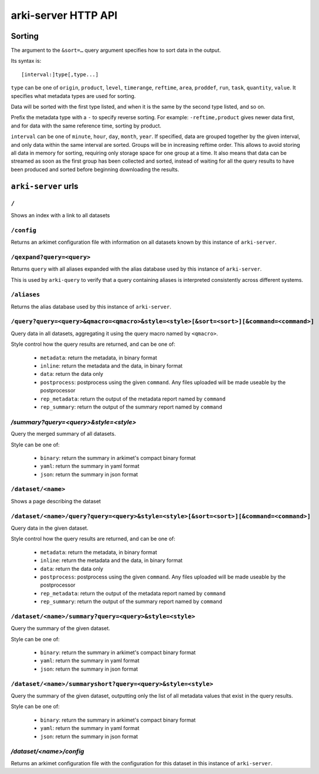 arki-server HTTP API
====================

Sorting
-------

The argument to the ``&sort=…`` query argument specifies how to sort data in the
output.

Its syntax is::

	[interval:]type[,type...]

``type`` can be one of ``origin``, ``product``, ``level``, ``timerange``,
``reftime``, ``area``, ``proddef``, ``run``, ``task``, ``quantity``, ``value``.
It specifies what metadata types are used for sorting.

Data will be sorted with the first type listed, and when it is the same by the
second type listed, and so on.

Prefix the metadata type with a ``-`` to specify reverse sorting. For example:
``-reftime,product`` gives newer data first, and for data with the same reference
time, sorting by product.

``interval`` can be one of ``minute``, ``hour``, ``day``, ``month``, ``year``.
If specified, data are grouped together by the given interval, and only data
within the same interval are sorted. Groups will be in increasing reftime
order. This allows to avoid storing all data in memory for sorting, requiring
only storage space for one group at a time. It also means that data can be
streamed as soon as the first group has been collected and sorted, instead of
waiting for all the query results to have been produced and sorted before
beginning downloading the results.


``arki-server`` urls
--------------------

``/``
^^^^^

Shows an index with a link to all datasets

``/config``
^^^^^^^^^^^

Returns an arkimet configuration file with information on all datasets known
by this instance of ``arki-server``.

``/qexpand?query=<query>``
^^^^^^^^^^^^^^^^^^^^^^^^^^

Returns ``query`` with all aliases expanded with the alias database used by
this instance of ``arki-server``.

This is used by ``arki-query`` to verify that a query containing aliases is
interpreted consistently across different systems.

``/aliases``
^^^^^^^^^^^^

Returns the alias database used by this instance of ``arki-server``.

``/query?query=<query>&qmacro=<qmacro>&style=<style>[&sort=<sort>][&command=<command>]``
^^^^^^^^^^^^^^^^^^^^^^^^^^^^^^^^^^^^^^^^^^^^^^^^^^^^^^^^^^^^^^^^^^^^^^^^^^^^^^^^^^^^^^^^

Query data in all datasets, aggregating it using the query macro named by
``<qmacro>``.

Style control how the query results are returned, and can be one of:

 * ``metadata``: return the metadata, in binary format
 * ``inline``: return the metadata and the data, in binary format
 * ``data``: return the data only
 * ``postprocess``: postprocess using the given ``command``. Any files uploaded
   will be made useable by the postprocessor
 * ``rep_metadata``: return the output of the metadata report named by ``command``
 * ``rep_summary``: return the output of the summary report named by ``command``


`/summary?query=<query>&style=<style>`
^^^^^^^^^^^^^^^^^^^^^^^^^^^^^^^^^^^^^^

Query the merged summary of all datasets.

Style can be one of:

 * ``binary``: return the summary in arkimet's compact binary format
 * ``yaml``: return the summary in yaml format
 * ``json``: return the summary in json format

``/dataset/<name>``
^^^^^^^^^^^^^^^^^^^

Shows a page describing the dataset

``/dataset/<name>/query?query=<query>&style=<style>[&sort=<sort>][&command=<command>]``
^^^^^^^^^^^^^^^^^^^^^^^^^^^^^^^^^^^^^^^^^^^^^^^^^^^^^^^^^^^^^^^^^^^^^^^^^^^^^^^^^^^^^^^

Query data in the given dataset.

Style control how the query results are returned, and can be one of:

 * ``metadata``: return the metadata, in binary format
 * ``inline``: return the metadata and the data, in binary format
 * ``data``: return the data only
 * ``postprocess``: postprocess using the given ``command``. Any files uploaded
   will be made useable by the postprocessor
 * ``rep_metadata``: return the output of the metadata report named by ``command``
 * ``rep_summary``: return the output of the summary report named by ``command``

``/dataset/<name>/summary?query=<query>&style=<style>``
^^^^^^^^^^^^^^^^^^^^^^^^^^^^^^^^^^^^^^^^^^^^^^^^^^^^^^^

Query the summary of the given dataset.

Style can be one of:

 * ``binary``: return the summary in arkimet's compact binary format
 * ``yaml``: return the summary in yaml format
 * ``json``: return the summary in json format

``/dataset/<name>/summaryshort?query=<query>&style=<style>``
^^^^^^^^^^^^^^^^^^^^^^^^^^^^^^^^^^^^^^^^^^^^^^^^^^^^^^^^^^^^

Query the summary of the given dataset, outputting only the list of all
metadata values that exist in the query results.

Style can be one of:

 * ``binary``: return the summary in arkimet's compact binary format
 * ``yaml``: return the summary in yaml format
 * ``json``: return the summary in json format

`/dataset/<name>/config`
^^^^^^^^^^^^^^^^^^^^^^^^

Returns an arkimet configuration file with the configuration for this dataset
in this instance of ``arki-server``.
